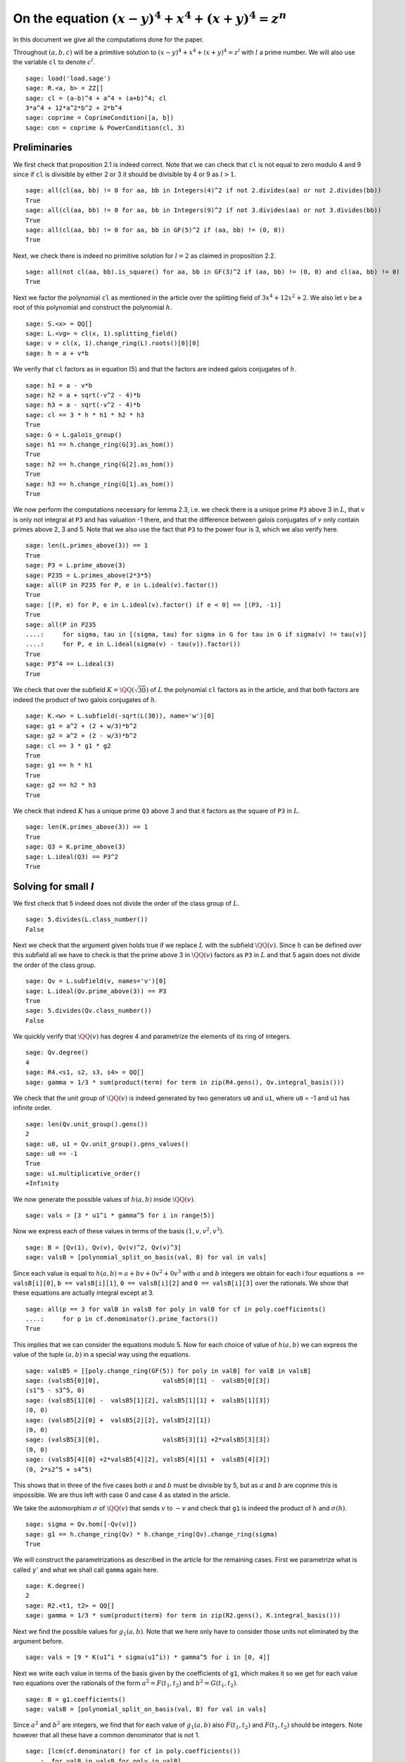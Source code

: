 =======================================================
 On the equation :math:`(x-y)^4 + x^4 + (x+y)^4 = z^n`
=======================================================

In this document we give all the computations done for the paper.

.. linkall

Throughout :math:`(a, b, c)` will be a primitive solution to
:math:`(x-y)^4 + x^4 + (x+y)^4 = z^l` with :math:`l` a prime
number. We will also use the variable ``cl`` to denote :math:`c^l`.

::

   sage: load('load.sage')
   sage: R.<a, b> = ZZ[]
   sage: cl = (a-b)^4 + a^4 + (a+b)^4; cl
   3*a^4 + 12*a^2*b^2 + 2*b^4
   sage: coprime = CoprimeCondition([a, b])
   sage: con = coprime & PowerCondition(cl, 3)

Preliminaries
=============

We first check that proposition 2.1 is indeed correct. Note that we
can check that ``cl`` is not equal to zero modulo 4 and 9 since if
``cl`` is divisible by either 2 or 3 it should be divisible by 4 or 9
as :math:`l > 1`.

::

   sage: all(cl(aa, bb) != 0 for aa, bb in Integers(4)^2 if not 2.divides(aa) or not 2.divides(bb))
   True
   sage: all(cl(aa, bb) != 0 for aa, bb in Integers(9)^2 if not 3.divides(aa) or not 3.divides(bb))
   True
   sage: all(cl(aa, bb) != 0 for aa, bb in GF(5)^2 if (aa, bb) != (0, 0))
   True

Next, we check there is indeed no primitive solution for :math:`l = 2`
as claimed in proposition 2.2.

::

   sage: all(not cl(aa, bb).is_square() for aa, bb in GF(3)^2 if (aa, bb) != (0, 0) and cl(aa, bb) != 0)
   True

Next we factor the polynomial ``cl`` as mentioned in the article over
the splitting field of :math:`3 x^4 + 12 x^2 + 2`. We also let
:math:`v` be a root of this polynomial and construct the polynomial
:math:`h`.

::

   sage: S.<x> = QQ[]
   sage: L.<vg> = cl(x, 1).splitting_field()
   sage: v = cl(x, 1).change_ring(L).roots()[0][0]
   sage: h = a + v*b

We verify that ``cl`` factors as in equation (5) and that the factors
are indeed galois conjugates of :math:`h`.

::

   sage: h1 = a - v*b
   sage: h2 = a + sqrt(-v^2 - 4)*b
   sage: h3 = a - sqrt(-v^2 - 4)*b
   sage: cl == 3 * h * h1 * h2 * h3
   True
   sage: G = L.galois_group()
   sage: h1 == h.change_ring(G[3].as_hom())
   True
   sage: h2 == h.change_ring(G[2].as_hom())
   True
   sage: h3 == h.change_ring(G[1].as_hom())
   True

We now perform the computations necessary for lemma 2.3, i.e. we check
there is a unique prime ``P3`` above 3 in :math:`L`, that :math:`v` is
only not integral at ``P3`` and has valuation -1 there, and that the
difference between galois conjugates of :math:`v` only contain primes
above 2, 3 and 5. Note that we also use the fact that ``P3`` to the
power four is 3, which we also verify here.

::

   sage: len(L.primes_above(3)) == 1
   True
   sage: P3 = L.prime_above(3)
   sage: P235 = L.primes_above(2*3*5)
   sage: all(P in P235 for P, e in L.ideal(v).factor())
   True
   sage: [(P, e) for P, e in L.ideal(v).factor() if e < 0] == [(P3, -1)]
   True
   sage: all(P in P235
   ....:     for sigma, tau in [(sigma, tau) for sigma in G for tau in G if sigma(v) != tau(v)]
   ....:     for P, e in L.ideal(sigma(v) - tau(v)).factor())
   True
   sage: P3^4 == L.ideal(3)
   True

We check that over the subfield :math:`K = \QQ(\sqrt{30})` of
:math:`L` the polynomial ``cl`` factors as in the article, and that
both factors are indeed the product of two galois conjugates of
:math:`h`.

::

   sage: K.<w> = L.subfield(-sqrt(L(30)), name='w')[0]
   sage: g1 = a^2 + (2 + w/3)*b^2
   sage: g2 = a^2 + (2 - w/3)*b^2
   sage: cl == 3 * g1 * g2
   True
   sage: g1 == h * h1
   True
   sage: g2 == h2 * h3
   True

We check that indeed :math:`K` has a unique prime ``Q3`` above 3 and
that it factors as the square of ``P3`` in :math:`L`.

::

   sage: len(K.primes_above(3)) == 1
   True
   sage: Q3 = K.prime_above(3)
   sage: L.ideal(Q3) == P3^2
   True

Solving for small :math:`l`
===========================

We first check that 5 indeed does not divide the order of the class
group of :math:`L`.

::

   sage: 5.divides(L.class_number())
   False

Next we check that the argument given holds true if we replace
:math:`L` with the subfield :math:`\QQ(v)`. Since :math:`h` can be
defined over this subfield all we have to check is that the prime
above 3 in :math:`\QQ(v)` factors as ``P3`` in :math:`L` and that 5
again does not divide the order of the class group.

::

   sage: Qv = L.subfield(v, names='v')[0]
   sage: L.ideal(Qv.prime_above(3)) == P3
   True
   sage: 5.divides(Qv.class_number())
   False

We quickly verify that :math:`\QQ(v)` has degree 4 and parametrize the
elements of its ring of integers.

::

   sage: Qv.degree()
   4
   sage: R4.<s1, s2, s3, s4> = QQ[]
   sage: gamma = 1/3 * sum(product(term) for term in zip(R4.gens(), Qv.integral_basis()))

We check that the unit group of :math:`\QQ(v)` is indeed generated by
two generators ``u0`` and ``u1``, where ``u0`` = -1 and ``u1`` has
infinite order.

::

   sage: len(Qv.unit_group().gens())
   2
   sage: u0, u1 = Qv.unit_group().gens_values()
   sage: u0 == -1
   True
   sage: u1.multiplicative_order()
   +Infinity

We now generate the possible values of :math:`h(a, b)` inside
:math:`\QQ(v)`.

::

   sage: vals = [3 * u1^i * gamma^5 for i in range(5)]

Now we express each of these values in terms of the basis :math:`( 1,
v, v^2, v^3 )`.

::

   sage: B = [Qv(1), Qv(v), Qv(v)^2, Qv(v)^3]
   sage: valsB = [polynomial_split_on_basis(val, B) for val in vals]

Since each value is equal to :math:`h(a, b) = a + b v + 0 v^2 + 0 v^3`
with :math:`a` and :math:`b` integers we obtain for each i four
equations ``a == valsB[i][0]``, ``b == valsB[i][1]``, ``0 ==
valsB[i][2]`` and ``0 == valsB[i][3]`` over the rationals. We show
that these equations are actually integral except at 3.

::

   sage: all(p == 3 for valB in valsB for poly in valB for cf in poly.coefficients()
   ....:     for p in cf.denominator().prime_factors())
   True

This implies that we can consider the equations modulo 5. Now for each
choice of value of :math:`h(a, b)` we can express the value of the
tuple :math:`(a, b)` in a special way using the equations.

::

   sage: valsB5 = [[poly.change_ring(GF(5)) for poly in valB] for valB in valsB]
   sage: (valsB5[0][0],                 valsB5[0][1] -  valsB5[0][3])
   (s1^5 - s3^5, 0)
   sage: (valsB5[1][0] -  valsB5[1][2], valsB5[1][1] +  valsB5[1][3])
   (0, 0)
   sage: (valsB5[2][0] +  valsB5[2][2], valsB5[2][1])
   (0, 0)
   sage: (valsB5[3][0],                 valsB5[3][1] +2*valsB5[3][3])
   (0, 0)
   sage: (valsB5[4][0] +2*valsB5[4][2], valsB5[4][1] +  valsB5[4][3])
   (0, 2*s2^5 + s4^5)

This shows that in three of the five cases both :math:`a` and
:math:`b` must be divisible by 5, but as :math:`a` and :math:`b` are
coprime this is impossible. We are thus left with case 0 and case 4 as
stated in the article.

We take the automorphism :math:`\sigma` of :math:`\QQ(v)` that sends
:math:`v` to :math:`-v` and check that ``g1`` is indeed the product of
:math:`h` and :math:`\sigma(h)`.

::

   sage: sigma = Qv.hom([-Qv(v)])
   sage: g1 == h.change_ring(Qv) * h.change_ring(Qv).change_ring(sigma)
   True

We will construct the parametrizations as described in the article for
the remaining cases. First we parametrize what is called
:math:`\gamma'` and what we shall call ``gamma`` again here.

::

   sage: K.degree()
   2
   sage: R2.<t1, t2> = QQ[]
   sage: gamma = 1/3 * sum(product(term) for term in zip(R2.gens(), K.integral_basis()))

Next we find the possible values for :math:`g_1(a, b)`. Note that we
here only have to consider those units not eliminated by the argument
before.

::

   sage: vals = [9 * K(u1^i * sigma(u1^i)) * gamma^5 for i in [0, 4]]

Next we write each value in terms of the basis given by the
coefficients of ``g1``, which makes it so we get for each value two
equations over the rationals of the form :math:`a^2 = F(t_1, t_2)` and
:math:`b^2 = G(t_1, t_2)`.

::

   sage: B = g1.coefficients()
   sage: valsB = [polynomial_split_on_basis(val, B) for val in vals]

Since :math:`a^2` and :math:`b^2` are integers, we find that for each
value of :math:`g_1(a, b)` also :math:`F(t_1, t_2)` and :math:`F(t_1,
t_2)` should be integers. Note however that all these have a common
denominator that is not 1.

::

   sage: [lcm(cf.denominator() for cf in poly.coefficients())
   ....:  for valB in valsB for poly in valB]
   [27, 9, 27, 9]

In particular this implies that for each value of :math:`g_1(a, b)` we
have that :math:`27 F(t_1, t_2)` and :math:`9 G(t_1, t_2)` are
integers divisible by 3. We consider these quantities modulo 3 and
conclude that therefore :math:`t_1` should be divisible by 3.

::

   sage: [(27*valB[0]).change_ring(GF(3)) for valB in valsB]
   [t1^5, t1^5]
   sage: [(9*valB[1]).change_ring(GF(3)) for valB in valsB]
   [-t1^4*t2, -t1^5 - t1^4*t2]

We thus replace :math:`t_1` with :math:`3*t_1`, which gives us
integral equations.

::

   sage: valsB = [[poly(3*t1, t2) for poly in valB] for valB in valsB]
   sage: all(cf in ZZ for valB in valsB for poly in valB for cf in poly.coefficients())
   True

Now we note that if :math:`t_2 = 0` we get :math:`a^2` and :math:`b^2`
that are not coprime, which we can easily verify by seeing that they
both should be zero modulo 3. Therefore we have :math:`t_2 \ne 0`

::

   sage: [tuple(poly(t1, 0).change_ring(GF(3)) for poly in valB) for valB in valsB]
   [(0, 0), (0, 0)]

By multiplying both equations for a possible value of :math:`g_1(a,
b)` and dividing by :math:`t_2^{10}` we get a hyperelliptic curve in
terms of :math:`x = t_1 / t_2` and :math:`y = a * b / t_2^5`.

::

   sage: FG = [product(valB) for valB in valsB]
   sage: C_sage = [HyperellipticCurve(poly(x, 1)) for poly in FG]

We compute the factors of the product :math:`F(t_1, t_2) G(t_1, t_2)`.

::

   sage: [poly.factor() for poly in FG]
   [(5) * t2 * (9*t1^4 + 60*t1^2*t2^2 + 20*t2^4) * (9*t1^5 - 90*t1^4*t2 + 300*t1^3*t2^2 - 600*t1^2*t2^3 + 500*t1*t2^4 - 200*t2^5),
    (-5) * (23*t1 + 42*t2) * (201580749*t1^4 + 1472068080*t1^3*t2 + 4031233980*t1^2*t2^2 + 4906429920*t1*t2^3 + 2239362820*t2^4) * (133031294352*t1^5 + 1214404012845*t1^4*t2 + 4434376478400*t1^3*t2^2 + 8096026752300*t1^2*t2^3 + 7390627464000*t1*t2^4 + 2698675584100*t2^5)]

We thus see that both curves have a rational point corresponding to a
linear factor of :math:`F(t_1, t_2) G(t_1, t_2)` as these points
correspond to cases in which either :math:`F(t_1, t_2)` or
:math:`G(t_1, t_2)` is zero, i.e. in which either :math:`a` or
:math:`b` is zero. This would imply that :math:`c` is divisible by 2
or 3 which is not possible according to Proposition 2.1.

Since we have a rational point on both curves and for both curves the
polynomial in :math:`x` splits into two other factors, we have found
two points on the jacobian of these curves. We shall show that these
are the only two points on the jacobian, thereby proving the
non-existence of solutions in the case :math:`l = 5`.
   
For the computation we turn our Sage objects into a magma
objects.

::
   
   sage: C_magma = [magma(C) for C in C_sage]
   sage: J_magma = [C.Jacobian() for C in C_magma]

Now we bound the number of points on the Jacobians by first computing
a bound on their rank and then a bound on the number of torsion points.

::

   sage: [J.RankBound() for J in J_magma]
   [0, 0]
   sage: [J.TorsionBound(50) for J in J_magma]
   [4, 4]

Both jacobian have thus at most 4 points. We can tell the order of
these torsion points by the fact that torsion points map injectively
to the jacobian of the reduction of the curve at any prime of good
reduction. We show that 7 is a prime of good reduction for both curves
and show that in the jacobian of the reduction of each curve at 7 does
not contain a point of order 4.

::

   sage: all(7 not in C.BadPrimes().sage() for C in C_magma)
   True
   sage: J7 = [C.ChangeRing(GF(7)).Jacobian() for C in C_magma]
   sage: all(not 4.divides(g.Order()) for J in J7 for g in J.AbelianGroup().Generators())
   True

Now it remains to compute the size of the two torsion groups of both
jacobians. Note that for the second case we first have to obtain an
odd degree model of the curve.

::

   sage: J_magma[0].TwoTorsionSubgroup().Order()
   2
   sage: C_magma[1].HasOddDegreeModel(nvals=2)[1].Jacobian().TwoTorsionSubgroup().Order()
   2

For the case :math:`l = 3` we first verify that :math:`K =
\Q(\sqrt{30})` has class number 2.

::

   sage: K.class_number()
   2
   
We verify that the units of ``Qv`` also generate the unit group of
:math:`K`.

::

   sage: [K(u0), K(u1)^(-1)] == K.unit_group().gens_values()
   True

Next we check that the ideal in K above 3 has an integral basis given
by 3 times the coefficients of :math:`g_1`.

::

   sage: BQ3 = [3*cf for cf in g1.coefficients()]; BQ3
   [3, w + 6]
   sage: Q3.integral_basis()
   [3, w]

Now we compute the formulas given in equation (11) for each possible
choice of :math:`j`.

::

   sage: gamma = sum(cf * Rgen for cf, Rgen in zip(g1.coefficients(), R.gens()))
   sage: vals = [3 * K(u1)^(-j) * gamma^3 for j in range(3)]
   sage: B = g1.coefficients()
   sage: valsB = [polynomial_split_on_basis(poly, B) for poly in vals]

As discussed in the article we construct the corresponding
hyperelliptic curves.

::

   sage: FG = [product(val) for val in valsB]
   sage: C_magma = [magma.HyperellipticCurve(poly(x, 1)) for poly in FG]

As in the case :math:`l = 5` we verify that the curve for :math:`j =
0` has only a single rational point since the jacobian has only two
points.

::

   sage: C = C_magma[0]
   sage: J = C.Jacobian()
   sage: J.RankBound()
   0
   sage: J.TorsionBound(10)
   4
   sage: C.BadPrimes()
   [ 2, 3, 5 ]
   sage: C.ChangeRing(GF(7)).Jacobian()
   Jacobian of Hyperelliptic Curve defined by y^2 = 6*x^5 + 3*x^4 + 6*x^2 + 3*x + 3 over GF(7)
   sage: C.ChangeRing(GF(7)).Jacobian().AbelianGroup()
   Abelian Group isomorphic to Z/6 + Z/6
   Defined on 2 generators
   Relations:
   6*$.1 = 0
   6*$.2 = 0
   sage: J.TwoTorsionSubgroup()
   Abelian Group isomorphic to Z/2
   Defined on 1 generator
   Relations:
   2*P[1] = 0

Note that the points on the Jacobian come from the factors of
``FG[0]`` and that the only linear factor therein is
:math:`t` as noted in the article.

::

   sage: FG[0].factor()
   t * (9*s^2 + 36*s*t + 46*t^2) * (3*s^3 - 6*s*t^2 - 8*t^3)

Now we verify that the curve for :math:`j = 2` has no local point on
:math:`\Q_3`.

::

   sage: C_magma[2].IsLocallySolvable(3)
   false

We now make the equations for the case :math:`j = 1` explicit to
verify the ones given in the article.

::

   sage: [poly.factor() for poly in valsB[1]]
   [(-3) * s * (23*s^2 + 12*s*t + 2*t^2), 18*s^3 + 9*s^2*t - 2*t^3]

We verify that :math:`23 s^2 + 12 s t + 2 t^2` splits over
:math:`\Q(\sqrt{-10})` as mentioned in the article.

::

   sage: Qm10.<sqrtm10> = QuadraticField(-10)
   sage: beta = 3 + sqrtm10 / 2
   sage: beta_bar = Qm10.galois_group().gen()(beta)
   sage: 2 * (beta*s + t) * (beta_bar*s + t)
   23*s^2 + 12*s*t + 2*t^2

Next we check the last few details for the case :math:`l=3`.  The
unique prime above 3 in :math:`\Q(\sqrt{-10})` has norm 9.

::

   sage: len(Qm10.primes_above(3))
   1
   sage: Qm10.prime_above(3).norm()
   9

:math:`\beta` minus its conjugate is :math:`\sqrt{-10}`.

::

   sage: beta - beta_bar
   sqrtm10

The unique prime above 2 in :math:`\Q(\sqrt{-10})` is not principal.

::

   sage: len(Qm10.primes_above(2))
   1
   sage: Qm10.prime_above(2).is_principal()
   False

The field :math:`\Q(\sqrt{-10})` has class number 2

::

   sage: Qm10.class_number()
   2

This completes all computations for this section.
   
Modular method
==============

First we check the mentioned fact. We take :math:`B_1` and :math:`A`
as variables and will set :math:`B_2 = A^2 - B_1`. We define the
elliptic curve as in section 4.1.

::

   sage: Rt.<A, B1> = QQ[]
   sage: B2 = A^2 - B1
   sage: E = EllipticCurve([0, 2*A, 0, B1, 0])

Next we check that the invariants are as mentioned

::

   sage: E.discriminant() == 64 * B1^2 * B2
   True
   sage: E.c4() == 16*(B1 + 4*B2)
   True

Next we check that we indeed have that the given linear combinations
of :math:`g_1(a, b)` and :math:`g_2(a, b)` are squares

::

   sage: (1/2 - w/10)*g1 + (1/2 + w/10)*g2 == a^2
   True
   sage: (w/20)*g1 - (w/20)*g2 == b^2
   True

Next we construct the four possible Frey curves that are constructed
from this as mentioned in the article, and also check that in each
pair the two curves are galois conjugates of one another.

::

   sage: E1 = FreyCurve([0, 2*a, 0, (1/2 - w/10)*g1, 0], condition=con)
   sage: E1_ = FreyCurve([0, 2*a, 0, (1/2 + w/10)*g2, 0], condition=con)
   sage: E2 = FreyCurve([0, 2*b, 0, (w/20)*g1, 0], condition=con)
   sage: E2_ = FreyCurve([0, 2*b, 0, -(w/20)*g2, 0], condition=con)
   sage: G.<sigma> = K.galois_group()
   sage: E1_.a_invariants() == E1.change_ring(sigma.as_hom()).a_invariants()
   True
   sage: E2_.a_invariants() == E2.change_ring(sigma.as_hom()).a_invariants()
   True

We choose the two elliptic curves :math:`E_1'` and :math:`E_2` as
mentioned and twist them by 30 and 20 respectively. We check that we
get the same curves as mentioned in the article.

::

   sage: E1 = FreyCurve(twist_elliptic_curve(E1_, 30), condition=con)
   sage: E2 = FreyCurve(twist_elliptic_curve(E2, 20), condition=con)
   sage: E1.a_invariants() == (0, 60*a, 0, 30*((15 + 3*w)*a^2 + w*b^2), 0)
   True
   sage: E2.a_invariants() == (0, 40*b, 0, 20*(w*a^2 + (10 + 2*w)*b^2), 0)
   True

Next we check that all the mentioned invariants were computed correctly

::

   sage: E1.discriminant() == - 2^9 * 3^6 * 5^4 * (5 + w) * g1 * g2^2
   True
   sage: E2.discriminant() == - 2^13 * 3 * 5^4 * w * g1^2 * g2
   True
   sage: E1.c4() == - 2^5 * 3^2 * 5 * (5 + w) * ((43 - 8*w)*a^2 + (6 - w)*b^2)
   True
   sage: E2.c4() == - 2^6 * 3^(-1) * 5 * w * (9*a^2 + (18 - 5*w)*b^2)
   True
   sage: E1.j_invariant() == (11 + 2*w) * 2^6 * ((43 - 8*w)*a^2 + (6 - w)*b^2)^3 / (g1 * g2^2)
   True
   sage: E2.j_invariant() == 2^6 * 3^(-3) * (9*a^2 + (18 - 5*w)*b^2)^3 / (g1^2 * g2)
   True

We show that the resultants of :math:`g_1` and :math:`g_2` with the
factors in the numerators of :math:`j_1` and :math:`j_2` are indeed
only divisible by primes dividing 2, 3 or 5, affirming the statement
made in Lemma 4.1. For this we simply compute the prime factors in the
norm, which is sufficient as the numerators are integral and the only
prime at which :math:`g_1` and :math:`g_2` are not integral divides 3.

::

   sage: g1.macaulay_resultant((43 - 8*w)*a^2 + (6 - w)*b^2).norm().factor()
   2^6 * 3^-2 * 5^2
   sage: g1.macaulay_resultant(9*a^2 + (18 - 5*w)*b^2).norm().factor()
   2^14 * 3^2 * 5^2
   sage: g2.macaulay_resultant((43 - 8*w)*a^2 + (6 - w)*b^2).norm().factor()
   2^14 * 3^-2 * 5^2
   sage: g2.macaulay_resultant(9*a^2 + (18 - 5*w)*b^2).norm().factor()
   2^6 * 3^2 * 5^2

We now verify proposition 4.3 by computing the conductors of both
curves and showing they are equal to the mentioned expression.

::

   sage: P2 = K.prime_above(2)
   sage: P3 = K.prime_above(3)
   sage: P5 = K.prime_above(5)
   sage: N1 = E1.conductor(); N1
   Warning: Assuming that a and b are coprime.
   (2, w)^n0*(3)*(5)*Rad_P( ((-233280000*w - 1166400000)) * (a^2 + (1/3*w + 2)*b^2) * (a^2 + (-1/3*w + 2)*b^2)^2 )
    where 
   n0 = 12 if ('a', 'b') == (1, 0) mod 2
        10 if ('a', 'b') == (1, 1) mod 2
   sage: N1.left().value()
   Fractional ideal (960) if ('a', 'b') == (1, 0) mod 2
   Fractional ideal (480) if ('a', 'b') == (1, 1) mod 2
   sage: N1.left().value()[0][0] == P2^12 * P3^2 * P5^2
   True
   sage: N1.left().value()[1][0] == P2^10 * P3^2 * P5^2
   True
   sage: N1.right() == "Rad_P( " + str(E1.discriminant().factor()) + " )"
   True
   sage: N2 = E2.conductor(); N2
   Warning: Assuming that a and b are coprime.
   (640)*Rad_P( ((-15360000*w)) * (a^2 + (-1/3*w + 2)*b^2) * (a^2 + (1/3*w + 2)*b^2)^2 )
   sage: N2.left() == P2^14 * P5^2
   True
   sage: N2.right() == "Rad_P( " + str(E2.discriminant().factor()) + " )"
   True

We now compute the dimensions of the spaces of Hilbert modular forms
mentioned in the article for the levels given.

::

   sage: magma.HilbertCuspForms(K, N1.left().value()[0][0]).NewSubspace().Dimension()
   826880
   sage: magma.HilbertCuspForms(K, N1.left().value()[1][0]).NewSubspace().Dimension()
   206720
   sage: magma.HilbertCuspForms(K, N2.left()).NewSubspace().Dimension()
   661504

Here we will compute the possible twists of our elliptic curves that
might reduce the conductor, and compute the specific one that does.

Now we turn our two curves into :math:`\QQ` curves.
   
::

   sage: Qm2.<sqrtm2> = QuadraticField(-2)
   sage: isogenies = {sigma^0: (QQ(1), 1), sigma^1: (sqrtm2, 2)}
   sage: E1 = FreyQcurve(E1, isogenies=isogenies, condition=con)
   sage: E2 = FreyQcurve(E2, isogenies=isogenies, condition=con)

We compute all the data mentioned in Proposition 4.5. First of all the
degree map.

::

   sage: [E1.degree_map(s) for s in G]
   [1, 2]
   sage: [E2.degree_map(s) for s in G]
   [1, 2]

Next the definition field and the complete definition field.

::
   
   sage: E1.definition_field().is_isomorphic(QQ[sqrt(30)])
   True
   sage: E2.definition_field().is_isomorphic(QQ[sqrt(30)])
   True
   sage: E1.complete_definition_field().is_isomorphic(QQ[sqrt(30),sqrt(-2)])
   True
   sage: E2.complete_definition_field().is_isomorphic(QQ[sqrt(30),sqrt(-2)])
   True

Third the 2-cocyle :math:`c`.
   
::
   
   sage: Kcomp = E1.complete_definition_field()
   sage: ls = list(Kcomp.galois_group())
   sage: [s(sqrt(Kcomp(-2))) / sqrt(Kcomp(-2)) for s in ls]
   [1, 1, -1, -1]
   sage: [s(sqrt(Kcomp(30))) / sqrt(Kcomp(30)) for s in ls]
   [1, -1, 1, -1]
   sage: matrix([[E1.c(s, t) for t in ls] for s in ls])
   [ 1  1  1  1]
   [ 1 -2  1 -2]
   [ 1 -1  1 -1]
   [ 1  2  1  2]
   sage: matrix([[E2.c(s, t) for t in ls] for s in ls])
   [ 1  1  1  1]
   [ 1 -2  1 -2]
   [ 1 -1  1 -1]
   [ 1  2  1  2]

Next the dual basis.

::

   sage: E1.dual_basis()
   ([30], [2])
   sage: E2.dual_basis()
   ([30], [2])

Lastly a splitting character and the corresponding fields.

::

   sage: E1.splitting_character()
   Dirichlet character modulo 15 of conductor 15 mapping 11 |--> -1, 7 |--> zeta4
   sage: E2.splitting_character()
   Dirichlet character modulo 15 of conductor 15 mapping 11 |--> -1, 7 |--> zeta4
   sage: L15.<zeta15> = CyclotomicField(15)
   sage: Keps = L15.subfield(zeta15 + zeta15^(-1))[0]
   sage: E1.splitting_character_field().is_isomorphic(Keps)
   True
   sage: E2.splitting_character_field().is_isomorphic(Keps)
   True
   sage: Kbeta = composite_field(K, Keps)
   sage: E1.splitting_field().is_isomorphic(Kbeta)
   True
   sage: E2.splitting_field().is_isomorphic(Kbeta)
   True
   sage: Kdec = composite_field(QQ[sqrt(-2), sqrt(-3)], Keps)
   sage: E1.decomposition_field().is_isomorphic(Kdec)
   True
   sage: E2.decomposition_field().is_isomorphic(Kdec)
   True

We verify the inequalities in the remark after Proposition 4.5 to show
that the given field of complete definition is indeed minimal.

::

   sage: hilbert_symbol(30, 2, 5) != 1
   True
   sage: hilbert_symbol(30, 2, 5) != hilbert_symbol(-1, 30, 5)
   True

Now for Proposition 4.6 we first compute the set :math:`S` which in
this case consists simply of a generator of the class group. We show
that this is the unique prime above 3.

::

   sage: P3 = K.prime_above(3)
   sage: K.class_group().gens() == (P3,)
   True

Using the code we can directly compute a twist for which the
restriction of scalars decompose. We compute that the twist factor of
these curves both differs differ by a square from the :math:`\gamma`
given in the article.

::

   sage: f_gamma = x^8 - 40*x^7 - 550*x^6 - 1840*x^5 - 285*x^4 + 3600*x^3 - 1950*x^2 + 200*x + 25
   sage: gamma = f_gamma.change_ring(Kdec).roots()[0][0]
   sage: iota = K.embeddings(E1.decomposition_field())[0]
   sage: E1t = E1.decomposable_twist()
   sage: ((E1t.a2() / E1.a2().change_ring(iota)).numerator().constant_coefficient()
   ....:   / Kdec.embeddings(E1.decomposition_field())[0](gamma)).is_square()
   True
   sage: E2t = E2.decomposable_twist()
   sage: ((E2t.a2() / E2.a2().change_ring(iota)).numerator().constant_coefficient()
   ....:   / Kdec.embeddings(E2.decomposition_field())[0](gamma)).is_square()
   True

Since we work with the twists by :math:`\gamma` we define those twists
and check that the restriction of scalars indeed decomposes, as
claimed in Propostion 4.6.

::

   sage: E1c = E1.twist(gamma)
   sage: E1c.does_decompose()
   True
   sage: E2c = E2.twist(gamma)
   sage: E2c.does_decompose()
   True

As remarked in the article we verify that some of the fields associated
to the twisted curve are indeed different.

::

   sage: E1c.definition_field().is_isomorphic(Kdec.subfield(gamma)[0])
   True
   sage: E2c.definition_field().is_isomorphic(Kdec.subfield(gamma)[0])
   True
   sage: E1c.complete_definition_field().is_isomorphic(Kdec.subfield(gamma)[0])
   True
   sage: E2c.complete_definition_field().is_isomorphic(Kdec.subfield(gamma)[0])
   True
   sage: E1c.splitting_character_field().is_isomorphic(Keps)
   True
   sage: E2c.splitting_character_field().is_isomorphic(Keps)
   True
   sage: E1c.splitting_field().is_isomorphic(Kbeta)
   True
   sage: E2c.splitting_field().is_isomorphic(Kbeta)
   True
   sage: E1c.decomposition_field().is_isomorphic(Kdec.subfield(gamma)[0])
   True
   sage: E2c.decomposition_field().is_isomorphic(Kdec.subfield(gamma)[0])
   True
   sage: Kbeta.is_isomorphic(Kdec.subfield(gamma)[0])
   True

We now compute the last data needed to prove Theorem 4.7. That is we
compute the image fields of one splitting map in each galois conjugacy
class of splitting maps. This tells us that the decomposition is as
mentioned in the article.

::

   sage: E1c.splitting_image_field('conjugacy')
   (Cyclotomic Field of order 8 and degree 4,
    Cyclotomic Field of order 8 and degree 4)
   sage: E2c.splitting_image_field('conjugacy')
   (Cyclotomic Field of order 8 and degree 4,
    Cyclotomic Field of order 8 and degree 4)

For Theorem 4.9 we first compute a splitting character for each
conjugacy class, giving us the characters for the newforms

::

   sage: E1c.splitting_character('conjugacy')
   (Dirichlet character modulo 15 of conductor 15 mapping 11 |--> -1, 7 |--> zeta4,
    Dirichlet character modulo 15 of conductor 15 mapping 11 |--> -1, 7 |--> -zeta4)
   sage: E2c.splitting_character('conjugacy')
   (Dirichlet character modulo 15 of conductor 15 mapping 11 |--> -1, 7 |--> zeta4,
    Dirichlet character modulo 15 of conductor 15 mapping 11 |--> -1, 7 |--> -zeta4)

Next we compute the conductors of the restriction of scalar as
mentioned in the proof.

::

   sage: N1 = E1c.conductor_restriction_of_scalars(); N1
   Warning: Assuming that a and b are coprime.
   2^(4*n0+24)*43046721*244140625*Norm(Rad_P( ((23782266551879220937500/59141881469*azeta1500^7 + 1126822572008348510812500/59141881469*azeta1500^6 + 13988031177932864349750000/59141881469*azeta1500^5 - 59265495307535319274500000/59141881469*azeta1500^4 - 1775371096351391663808000000/59141881469*azeta1500^3 - 1236605090022138111120000000/59141881469*azeta1500^2 + 58326576546407013852786000000/59141881469*azeta1500 + 6699553759806124820472000000/59141881469)) * (a^2 + (1/1001088*azeta1500^7 + 1/111232*azeta1500^6 - 21/27808*azeta1500^5 - 1163/125136*azeta1500^4 + 249/3476*azeta1500^3 + 578/869*azeta1500^2 - 111719/31284*azeta1500 + 8884/2607)*b^2) * (a^2 + (-1/1001088*azeta1500^7 - 1/111232*azeta1500^6 + 21/27808*azeta1500^5 + 1163/125136*azeta1500^4 - 249/3476*azeta1500^3 - 578/869*azeta1500^2 + 111719/31284*azeta1500 + 1544/2607)*b^2)^2 ))
    where 
   n0 = 12 if ('a', 'b') == (1, 0) mod 2
        10 if ('a', 'b') == (1, 1) mod 2
   sage: N2 = E2c.conductor_restriction_of_scalars(); N2
   Warning: Assuming that a and b are coprime.
   1936465405881733890441216000000000000*Norm(Rad_P( ((17973045129994189000000/59141881469*azeta1500^7 + 851560867877408703000000/59141881469*azeta1500^6 + 10570632468562506924000000/59141881469*azeta1500^5 - 44792083812043020808000000/59141881469*azeta1500^4 - 1341640897948993214880000000/59141881469*azeta1500^3 - 934184557863352113984000000/59141881469*azeta1500^2 + 44076529752976112634848000000/59141881469*azeta1500 + 5062815140007181381632000000/59141881469)) * (a^2 + (-1/1001088*azeta1500^7 - 1/111232*azeta1500^6 + 21/27808*azeta1500^5 + 1163/125136*azeta1500^4 - 249/3476*azeta1500^3 - 578/869*azeta1500^2 + 111719/31284*azeta1500 + 1544/2607)*b^2) * (a^2 + (1/1001088*azeta1500^7 + 1/111232*azeta1500^6 - 21/27808*azeta1500^5 - 1163/125136*azeta1500^4 + 249/3476*azeta1500^3 + 578/869*azeta1500^2 - 111719/31284*azeta1500 + 8884/2607)*b^2)^2 ))

We check that this is indeed the same as the expression given in the
proof of Proposition 4.9. For the left side this is an easy check.

::

   sage: N1.left().value()
   49629490343711156465565696000000000000 if ('a', 'b') == (1, 0) mod 2
   193865196655121704943616000000000000   if ('a', 'b') == (1, 1) mod 2
   sage: N1.left().value()[0][0] == 2^72 * 3^16 * 5^12
   True
   sage: N1.left().value()[1][0] == 2^64 * 3^16 * 5^12
   True
   sage: N2.left() == 2^80 * 3^8 * 5^12
   True

For the right side we first note that this is the norm of the radical
of the discriminant outside primes dividing 30.

::

   sage: N1.right() == "Norm(Rad_P( " + str(E1c.discriminant().factor()) + " ))"
   True
   sage: N2.right() == "Norm(Rad_P( " + str(E2c.discriminant().factor()) + " ))"
   True
   sage: (Set(E1c.primes_of_possible_additive_reduction()) ==
   ....:  Set(E1c.definition_field().primes_above(30)))
   True
   sage: (Set(E2c.primes_of_possible_additive_reduction()) ==
   ....:  Set(E2c.definition_field().primes_above(30)))
   True

Next we note that these discriminants are just a product of
:math:`g_1(a, b)`, :math:`g_2(a, b)` and an integral number only
divisible by primes dividing 30.

::

   sage: iota = K.embeddings(E1c.decomposition_field())[0]
   sage: cf = E1c.discriminant() / (g1.change_ring(iota) * g2.change_ring(iota)^2); cf
   (23782266551879220937500/59141881469*azeta1500^7 + 1126822572008348510812500/59141881469*azeta1500^6 + 13988031177932864349750000/59141881469*azeta1500^5 - 59265495307535319274500000/59141881469*azeta1500^4 - 1775371096351391663808000000/59141881469*azeta1500^3 - 1236605090022138111120000000/59141881469*azeta1500^2 + 58326576546407013852786000000/59141881469*azeta1500 + 6699553759806124820472000000/59141881469)
   sage: cf = cf.numerator().constant_coefficient()
   sage: cf.is_integral()
   True
   sage: cf.norm().factor()
   2^72 * 3^48 * 5^48
   sage: cf = E2c.discriminant() / (g1.change_ring(iota)^2 * g2.change_ring(iota)); cf
   (17973045129994189000000/59141881469*azeta1500^7 + 851560867877408703000000/59141881469*azeta1500^6 + 10570632468562506924000000/59141881469*azeta1500^5 - 44792083812043020808000000/59141881469*azeta1500^4 - 1341640897948993214880000000/59141881469*azeta1500^3 - 934184557863352113984000000/59141881469*azeta1500^2 + 44076529752976112634848000000/59141881469*azeta1500 + 5062815140007181381632000000/59141881469)
   sage: cf = cf.numerator().constant_coefficient()
   sage: cf.is_integral()
   True
   sage: cf.norm().factor()
   2^108 * 3^12 * 5^48

This implies that the right side is just the norm of the radical of
:math:`c` outside primes dividing 30. Since the field :math:`K_\beta`
only ramifies at primes dividing 30 and has degree 8, we easily find
that this is simply the radical of :math:`c` over the integers outside
30, to the power 8. We verify that only the primes dividing 30 ramify
and that the degree of :math:`K_\beta` is 8 here.

::

   sage: Kbeta.discriminant().factor()
   2^12 * 3^4 * 5^6
   sage: Kbeta.degree()
   8

To verify the rest of the proof we compute the twists between the
newforms. These are the same as the inverses of the twists between the
corresponding splitting maps which we can compute with respect to the
splitting map computed first.

::

   sage: E1c.twist_character('conjugacy')
   (Dirichlet character modulo 120 of conductor 1 mapping 31 |--> 1, 61 |--> 1, 41 |--> 1, 97 |--> 1,
    Dirichlet character modulo 120 of conductor 40 mapping 31 |--> -1, 61 |--> -1, 41 |--> 1, 97 |--> zeta4)
   sage: E2c.twist_character('conjugacy')
   (Dirichlet character modulo 120 of conductor 1 mapping 31 |--> 1, 61 |--> 1, 41 |--> 1, 97 |--> 1,
    Dirichlet character modulo 120 of conductor 40 mapping 31 |--> -1, 61 |--> -1, 41 |--> 1, 97 |--> zeta4)

We verify that the inverse of the second character in each case is
indeed :math:`\varepsilon_8 \varepsilon_5`, implying the remainder of
the proof to be valid.

::

   sage: chi = E1c.twist_character('conjugacy')[1]^(-1)
   sage: eps8 = [eps for eps in DirichletGroup(8) if eps.conductor() == 8 and eps(-1) == -1][0]
   sage: eps5 = [eps for eps in DirichletGroup(5) if eps.order() == 4]
   sage: chi == eps8.extend(120) * eps5.extend(120)
   True
    
We now perform the computational part of Theorem 4.10. We check for
:math:`l = 3, 5, 7, 13` that the curve :math:`X_0(2l)` has no
:math:`K` point corresponding to a :math:`\QQ` point on :math:`X_0(2l)
/ w_2`.

We start with the case :math:`l = 7`, in which the modular curve is an
elliptic curve.

::

   sage: _ = magma.eval("X14 := SmallModularCurve(14);")
   sage: _ = magma.eval("w2 := AtkinLehnerInvolution(X14, 14, 2);")
   sage: print(magma.eval("Genus(X14);"))
   1

The morphism :math:`w_2` is a combination of an isogeny with a
translation. Since :math:`w_2` is an isomorphism, the isogeny must be
an ismorphism as well and :math:`w_2` is essentially defined as a
translation, which is given by where :math:`w2` maps the point at
infinity. We use this to compute the quotient :math:`X_0(14) / w_2` as
the quotient of the curve by the subgroup generated by this point. We
show this is an elliptic curve with 6 :math:`\QQ` points.

::

   sage: _ = magma.eval("P := w2(X14 ! [0, 1, 0]);")
   sage: _ = magma.eval("phi := TwoIsogeny(P);")
   sage: _ = magma.eval("X14modW2 := Codomain(phi);")
   sage: print(magma.eval("Genus(X14modW2)"))
   1
   sage: print(magma.eval("AbelianGroup(X14modW2)"))
   Abelian Group isomorphic to Z/6
   Defined on 1 generator
   Relations:
   6*$.1 = 0
   Mapping from: Abelian Group isomorphic to Z/6
   Defined on 1 generator
   Relations:
   6*$.1 = 0 to Set of points of X14modW2 with coordinates in Rational Field given by a rule [no inverse]
   true true

We now show that we can find two :math:`\QQ(-7)` points on
:math:`X_0(14)` that maps to the generator of the :math:`\QQ` points
on this quotient. This proves that all :math:`\QQ` points on the
quotient come from :math:`\QQ(\sqrt{-7})` points and not from
:math:`K` points.

::

   sage: _ = magma.eval("L := QuadraticField(-7);")
   sage: _ = magma.eval("X14L := BaseChange(X14, L);")
   sage: _ = magma.eval("phiL := TwoIsogeny(X14L ! P);")
   sage: _ = magma.eval("P1 := Generators(X14L)[1];")
   sage: _ = magma.eval("P2 := Generators(X14L)[2];")
   sage: _ = magma.eval("Q := Generators(X14modW2)[1];")
   sage: print(magma.eval("X14modW2 ! phiL(P1 + P2) eq Q;"))
   true
   sage: print(magma.eval("X14modW2 ! phiL(P1 + 4*P2) eq Q;"))
   true
   sage: print(magma.eval("P1 + P2 eq P1 + 4*P2;"))
   false

We now perform the same procedure for the case :math:`l = 13`, only in
this case the curve :math:`X_0(26)` we start with has genus 2.

::

   sage: _ = magma.eval("X26 := SmallModularCurve(26);")
   sage: _ = magma.eval("w2 := AtkinLehnerInvolution(X26, 26, 2);")
   sage: print(magma.eval("Genus(X26);"))
   2

In this case we can obtain the quotient :math:`X_0(26) / w_2` as the
quotient by the automorphism subgroup generated by :math:`w_2`. This
quotient is an elliptic curve.

::

   sage: _ = magma.eval("G2 := AutomorphismGroup(X26, [w2]);")
   sage: _ = magma.eval("X26modW2, phi := CurveQuotient(G2);")
   sage: print(magma.eval("Genus(X26modW2);"))
   1

We show that the the curve :math:`X_0(26) / w_2` only has three
rational points and explicitly give the 6 points on :math:`X_0(26)`
that lie above them. Four of these points are :math:`\QQ` points and
two are :math:`\QQ(\sqrt{13})`, hence none can be :math:`K` points.

::

   sage: print(magma.eval("AbelianGroup(X26modW2);"))
   Abelian Group isomorphic to Z/3
   Defined on 1 generator
   Relations:
   3*$.1 = 0
   Mapping from: Abelian Group isomorphic to Z/3
   Defined on 1 generator
   Relations:
   3*$.1 = 0 to Set of points of X26modW2 with coordinates in Rational Field given by a rule [no inverse]
   true true
   sage: _ = magma.eval("Q := Generators(X26modW2)[1];")
   sage: print(magma.eval("phi(X26 ! [0, 0, 1]) eq Q;"))
   true
   sage: print(magma.eval("phi(X26 ! [1, 0, 0]) eq Q;"))
   true
   sage: print(magma.eval("phi(X26 ! [0, 1, 1]) eq 2*Q;"))
   true
   sage: print(magma.eval("phi(X26 ! [1, 1, 0]) eq 2*Q;"))
   true
   sage: _ = magma.eval("L<s> := QuadraticField(13);")
   sage: _ = magma.eval("X26L := BaseChange(X26, L);")
   sage: _ = magma.eval("phiL := phi(L);")
   sage: print(magma.eval("X26modW2 ! phiL(X26L ! [1, s, -1]) eq 3*Q;"))
   true
   sage: print(magma.eval("X26modW2 ! phiL(X26L ! [-1, s, 1]) eq 3*Q;"))
   true

Now we perform the elimination as mentioned in the last part of
section 4 of the article.

First we load all the newforms corresponding to ``E1c`` and ``E2c``
from the files "tmp/E1.nfs" and "tmp/E2.nfs" respectively. 

::

   sage: nfs1 = E1c.newform_candidates(algorithm='file', path='tmp/E1.nfs')
   sage: nfs2 = E2c.newform_candidates(algorithm='file', path='tmp/E2.nfs')

Now we verify the table of data about these newforms. For each
computed set of newforms we compute in this order: The level of the
newforms, the corresponding character, the dimension of this space of
newforms, the number of galois conjugacy classes of newforms, the
possible sizes of the galois conjugacy classes of newforms, and the
total number of newforms among all conjugacy classes.

::

   sage: eps_m = magma.FullDirichletGroup(15).Elements()[4]
   sage: nfs1[1][0][0].level()
   11520
   sage: eps = nfs1[1][0][0].character(); eps
   Dirichlet character modulo 15 of conductor 15 mapping 11 |--> -1, 7 |--> zeta4
   sage: eps(11) == eps_m(11) and eps(7) == eps_m(7)
   True
   sage: magma.DimensionNewCuspForms(magma.DirichletGroup(nfs1[1][0][0].level(),
   ....: eps_m.CoefficientRing())(eps_m), 2)
   192
   sage: len(nfs1[1][0])
   30
   sage: set(nf.coefficient_field().degree() for nf in nfs1[1][0])
   {4, 8, 16, 24, 32, 48}
   sage: sum(nf.coefficient_field().degree() for nf in nfs1[1][0])
   384
   sage: nfs1[0][0][0].level()
   23040
   sage: eps = nfs1[0][0][0].character(); eps
   Dirichlet character modulo 15 of conductor 15 mapping 11 |--> -1, 7 |--> zeta4
   sage: eps(11) == eps_m(11) and eps(7) == eps_m(7)
   True
   sage: magma.DimensionNewCuspForms(magma.DirichletGroup(nfs1[0][0][0].level(),
   ....: eps_m.CoefficientRing())(eps_m), 2)
   384
   sage: len(nfs1[0][0])
   20
   sage: set(nf.coefficient_field().degree() for nf in nfs1[0][0])
   {8, 40, 48}
   sage: sum(nf.coefficient_field().degree() for nf in nfs1[0][0])
   768
   sage: nfs2[0].level()
   15360
   sage: eps = nfs2[0].character(); eps
   Dirichlet character modulo 15 of conductor 15 mapping 11 |--> -1, 7 |--> zeta4
   sage: eps(11) == eps_m(11) and eps(7) == eps_m(7)
   True
   sage: magma.DimensionNewCuspForms(magma.DirichletGroup(nfs2[0].level(),
   ....: eps_m.CoefficientRing())(eps_m), 2)
   752
   sage: len(nfs2)
   14
   sage: set(nf.coefficient_field().degree() for nf in nfs2)
   {16, 64, 80, 96, 128, 176, 192}
   sage: sum(nf.coefficient_field().degree() for nf in nfs2)
   1504

As we can see the newforms for ``E2c`` have quite large coefficient
fields. The code requires to compute the composite field of these
fields and the image field of the corresponding character which would
take very long using the methods in SAGE. Therefore we help the code
by preloading the fact that the coefficient field already contains the
field of the character. The appropiate embedding data was precomputed
and is loaded from "tmp/nfs1_roots.sobj"

::

   sage: z = load("tmp/nfs1_roots.sobj")
   sage: for i in z:
   ....:     f = nfs2[i]
   ....:     Kf = f.coefficient_field()
   ....:     Lf = f.character().base_ring()
   ....:     mapK = Kf.hom(Kf)
   ....:     iotaf = z[i].parent().hom([Kf.gen()], Kf)
   ....:     mapL = Lf.hom([iotaf(z[i])], Kf)
   ....:     composite_field.cache[((Kf, Lf, True),())] = (Kf, mapK, mapL)
   ....:     composite_field.cache[((Lf, Kf, True),())] = (Kf, mapL, mapK)
   ....:     composite_field.cache[((Kf, Lf, False),())] = Kf
   ....:     composite_field.cache[((Lf, Kf, False),())] = Kf
   ....: 

Now we perform the elimination process described in the article for
both curves separately.

::
   
   sage: nfs1 = eliminate_by_traces(E1c, nfs1, condition=coprime, primes=prime_range(7, 40))
   sage: nfs2 = eliminate_by_traces(E2c, nfs2, condition=coprime, primes=prime_range(7, 40))

Next we eliminate newforms that can still have an isomorphic mod l
representation for :math:`l = 2, 3, 5` as we assumed :math:`l > 5`.

::

   sage: nfs1 = eliminate_primes(E1c, nfs1, 2*3*5)
   sage: nfs2 = eliminate_primes(E2c, nfs2, 2*3*5)

We check the number of newforms now remaining.

::

   sage: nfs1[1][0][0][0].level()
   11520
   sage: len(nfs1[1][0])
   14
   sage: nfs1[0][0][0][0].level()
   23040
   sage: len(nfs1[0][0])
   12
   sage: nfs2[0][0].level()
   15360
   sage: len(nfs2)
   7

Lastly we combine all newforms and perform a multi-Frey elimination
resulting in no newforms remaining.

::

   sage: nfs = combine_newforms(nfs1, nfs2)
   sage: nfs = eliminate_by_traces((E1c, E2c), nfs, condition=coprime, primes=prime_range(7, 50))
   sage: nfs
   []

